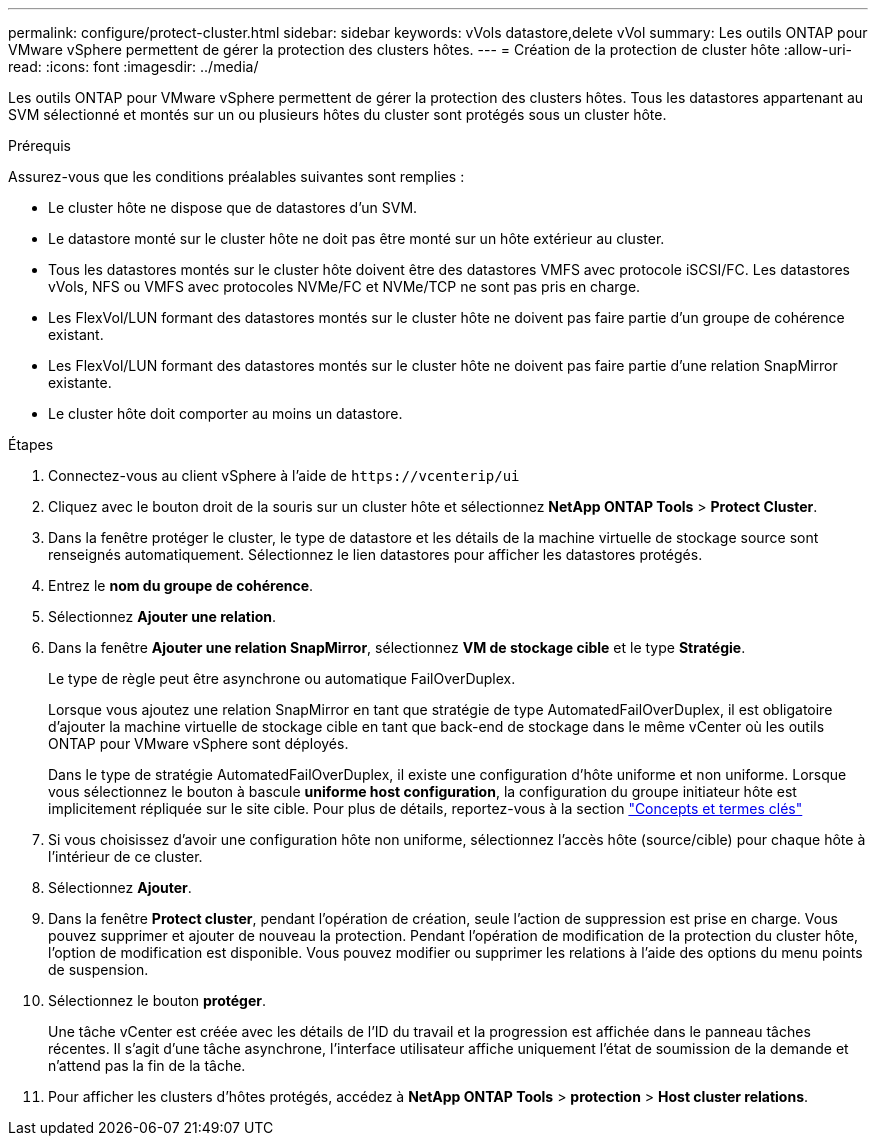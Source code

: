 ---
permalink: configure/protect-cluster.html 
sidebar: sidebar 
keywords: vVols datastore,delete vVol 
summary: Les outils ONTAP pour VMware vSphere permettent de gérer la protection des clusters hôtes. 
---
= Création de la protection de cluster hôte
:allow-uri-read: 
:icons: font
:imagesdir: ../media/


[role="lead"]
Les outils ONTAP pour VMware vSphere permettent de gérer la protection des clusters hôtes. Tous les datastores appartenant au SVM sélectionné et montés sur un ou plusieurs hôtes du cluster sont protégés sous un cluster hôte.

.Prérequis
Assurez-vous que les conditions préalables suivantes sont remplies :

* Le cluster hôte ne dispose que de datastores d'un SVM.
* Le datastore monté sur le cluster hôte ne doit pas être monté sur un hôte extérieur au cluster.
* Tous les datastores montés sur le cluster hôte doivent être des datastores VMFS avec protocole iSCSI/FC. Les datastores vVols, NFS ou VMFS avec protocoles NVMe/FC et NVMe/TCP ne sont pas pris en charge.
* Les FlexVol/LUN formant des datastores montés sur le cluster hôte ne doivent pas faire partie d'un groupe de cohérence existant.
* Les FlexVol/LUN formant des datastores montés sur le cluster hôte ne doivent pas faire partie d'une relation SnapMirror existante.
* Le cluster hôte doit comporter au moins un datastore.


.Étapes
. Connectez-vous au client vSphere à l'aide de `\https://vcenterip/ui`
. Cliquez avec le bouton droit de la souris sur un cluster hôte et sélectionnez *NetApp ONTAP Tools* > *Protect Cluster*.
. Dans la fenêtre protéger le cluster, le type de datastore et les détails de la machine virtuelle de stockage source sont renseignés automatiquement. Sélectionnez le lien datastores pour afficher les datastores protégés.
. Entrez le *nom du groupe de cohérence*.
. Sélectionnez *Ajouter une relation*.
. Dans la fenêtre *Ajouter une relation SnapMirror*, sélectionnez *VM de stockage cible* et le type *Stratégie*.
+
Le type de règle peut être asynchrone ou automatique FailOverDuplex.

+
Lorsque vous ajoutez une relation SnapMirror en tant que stratégie de type AutomatedFailOverDuplex, il est obligatoire d'ajouter la machine virtuelle de stockage cible en tant que back-end de stockage dans le même vCenter où les outils ONTAP pour VMware vSphere sont déployés.

+
Dans le type de stratégie AutomatedFailOverDuplex, il existe une configuration d'hôte uniforme et non uniforme. Lorsque vous sélectionnez le bouton à bascule *uniforme host configuration*, la configuration du groupe initiateur hôte est implicitement répliquée sur le site cible. Pour plus de détails, reportez-vous à la section link:../concepts/ontap-tools-concepts-terms.html["Concepts et termes clés"]

. Si vous choisissez d'avoir une configuration hôte non uniforme, sélectionnez l'accès hôte (source/cible) pour chaque hôte à l'intérieur de ce cluster.
. Sélectionnez *Ajouter*.
. Dans la fenêtre *Protect cluster*, pendant l'opération de création, seule l'action de suppression est prise en charge. Vous pouvez supprimer et ajouter de nouveau la protection. Pendant l'opération de modification de la protection du cluster hôte, l'option de modification est disponible. Vous pouvez modifier ou supprimer les relations à l'aide des options du menu points de suspension.
. Sélectionnez le bouton *protéger*.
+
Une tâche vCenter est créée avec les détails de l'ID du travail et la progression est affichée dans le panneau tâches récentes. Il s'agit d'une tâche asynchrone, l'interface utilisateur affiche uniquement l'état de soumission de la demande et n'attend pas la fin de la tâche.

. Pour afficher les clusters d'hôtes protégés, accédez à *NetApp ONTAP Tools* > *protection* > *Host cluster relations*.


